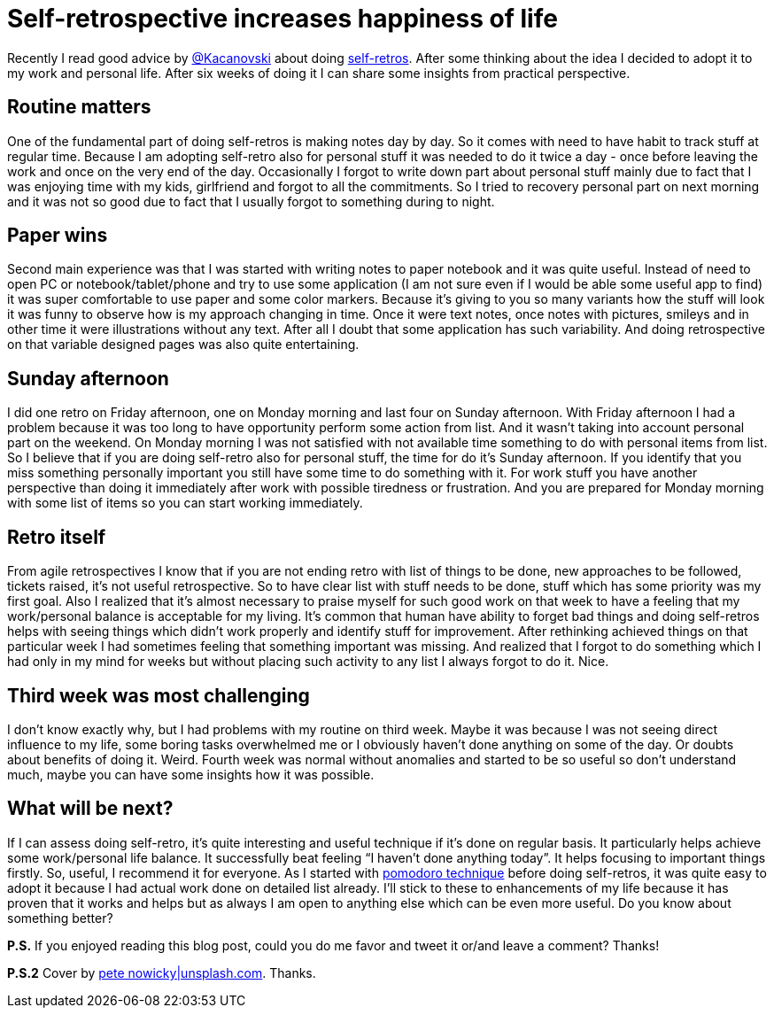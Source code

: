 = Self-retrospective increases happiness of life

:hp-image: /covers/self-retrospective-increases-happiness-of-life.jpeg
:hp-tags: happiness, productivity, retrospective, life-hack
:hp-alt-title: Self-retrospective increases happiness of life
:published_at: 2016-03-18
:tk-twitter: https://twitter.com/tkaczanowski[@Kacanovski]
:self-retro-blog-post: http://tomek.kaczanowscy.pl/2016/01/2016-year-self-retro/[self-retros]
:pomodores: https://mikealdo.github.io/2016/03/14/Pomodoro-and-happiness-in-developer-life.html[pomodoro technique]
:pete-nowicky-link: https://unsplash.com/photos/8G_VvJrYKkE[pete nowicky|unsplash.com]
Recently I read good advice by {tk-twitter} about doing {self-retro-blog-post}. After some thinking about the idea I decided to adopt it to my work and personal life. After six weeks of doing it I can share some insights from practical perspective.

== Routine matters
One of the fundamental part of doing self-retros is making notes day by day. So it comes with need to have habit to track stuff at regular time. Because I am adopting self-retro also for personal stuff it was needed to do it twice a day - once before leaving the work and once on the very end of the day. Occasionally I forgot to write down part about personal stuff mainly due to fact that I was enjoying time with my kids, girlfriend and forgot to all the commitments. So I tried to recovery personal part on next morning and it was not so good due to fact that I usually forgot to something during to night.

== Paper wins
Second main experience was that I was started with writing notes to paper notebook and it was quite useful. Instead of need to open PC or notebook/tablet/phone and try to use some application (I am not sure even if I would be able some useful app to find) it was super comfortable to use paper and some color markers. Because it’s giving to you so many variants how the stuff will look it was funny to observe how is my approach changing in time. Once it were text notes, once notes with pictures, smileys and in other time it were illustrations without any text. After all I doubt that some application has such variability. And doing retrospective on that variable designed pages was also quite entertaining.

== Sunday afternoon
I did one retro on Friday afternoon, one on Monday morning and last four on Sunday afternoon. With Friday afternoon I had a problem because it was too long to have opportunity perform some action from list. And it wasn’t taking into account personal part on the weekend. On Monday morning I was not satisfied with not available time something to do with personal items from list. So I believe that if you are doing self-retro also for personal stuff, the time for do it’s Sunday afternoon. If you identify that you miss something personally important you still have some time to do something with it. For work stuff you have another perspective than doing it immediately after work with possible tiredness or frustration. And you are prepared for Monday morning with some list of items so you can start working immediately.

== Retro itself
From agile retrospectives I know that if you are not ending retro with list of things to be done, new approaches to be followed, tickets raised, it’s not useful retrospective. So to have clear list with stuff needs to be done, stuff which has some priority was my first goal. Also I realized that it’s almost necessary to praise myself for such good work on that week to have a feeling that my work/personal balance is acceptable for my living. It’s common that human have ability to forget bad things and doing self-retros helps with seeing things which didn’t work properly and identify stuff for improvement. After rethinking achieved things on that particular week I had sometimes feeling that something important was missing. And realized that I forgot to do something which I had only in my mind for weeks but without placing such activity to any list I always forgot to do it. Nice.

== Third week was most challenging
I don’t know exactly why, but I had problems with my routine on third week. Maybe it was because I was not seeing direct influence to my life, some boring tasks overwhelmed me or I obviously haven’t done anything on some of the day. Or doubts about benefits of doing it. Weird. Fourth week was normal without anomalies and started to be so useful so don’t understand much, maybe you can have some insights how it was possible.

== What will be next?
If I can assess doing self-retro, it’s quite interesting and useful technique if it’s done on regular basis. It particularly helps achieve some work/personal life balance. It successfully beat feeling “I haven’t done anything today”. It helps focusing to important things firstly. So, useful, I recommend it for everyone. As I started with {pomodores} before doing self-retros, it was quite easy to adopt it because I had actual work done on detailed list already. I’ll stick to these to enhancements of my life because it has proven that it works and helps but as always I am open to anything else which can be even more useful. Do you know about something better?

*P.S.* If you enjoyed reading this blog post, could you do me favor and tweet it or/and leave a comment? Thanks!

*P.S.2* Cover by {pete-nowicky-link}. Thanks.